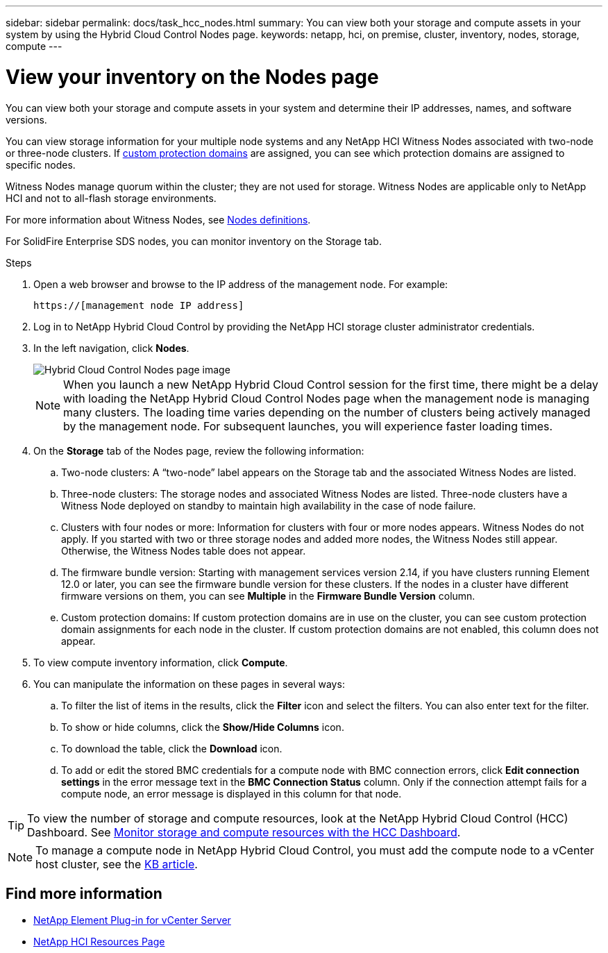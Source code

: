 ---
sidebar: sidebar
permalink: docs/task_hcc_nodes.html
summary: You can view both your storage and compute assets in your system by using the Hybrid Cloud Control Nodes page.
keywords: netapp, hci, on premise, cluster, inventory, nodes, storage, compute
---

= View your inventory on the Nodes page

:hardbreaks:
:nofooter:
:icons: font
:linkattrs:
:imagesdir: ../media/

[.lead]
You can view both your storage and compute assets in your system and determine their IP addresses, names, and software versions.

You can view storage information for your multiple node systems and any NetApp HCI Witness Nodes associated with two-node or three-node clusters. If link:concept_hcc_custom_protection_domains.html[custom protection domains^] are assigned, you can see which protection domains are assigned to specific nodes.

Witness Nodes manage quorum within the cluster; they are not used for storage. Witness Nodes are applicable only to NetApp HCI and not to all-flash storage environments.

For more information about Witness Nodes, see link:concept_hci_nodes.html[Nodes definitions].

For SolidFire Enterprise SDS nodes, you can monitor inventory on the Storage tab.

.Steps

. Open a web browser and browse to the IP address of the management node. For example:
+
----
https://[management node IP address]
----
. Log in to NetApp Hybrid Cloud Control by providing the NetApp HCI storage cluster administrator credentials.

. In the left navigation, click *Nodes*.
+
image::hcc_nodes_storage_2nodes.png[Hybrid Cloud Control Nodes page image]
+
NOTE: When you launch a new NetApp Hybrid Cloud Control session for the first time, there might be a delay with loading the NetApp Hybrid Cloud Control Nodes page when the management node is managing many clusters. The loading time varies depending on the number of clusters being actively managed by the management node. For subsequent launches, you will experience faster loading times.

. On the *Storage* tab of the Nodes page, review the following information:
.. Two-node clusters: A “two-node” label appears on the Storage tab and the associated Witness Nodes are listed.
.. Three-node clusters: The storage nodes and associated Witness Nodes are listed. Three-node clusters have a Witness Node deployed on standby to maintain high availability in the case of node failure.
.. Clusters with four nodes or more: Information for clusters with four or more nodes appears. Witness Nodes do not apply. If you started with two or three storage nodes and added more nodes, the Witness Nodes still appear. Otherwise, the Witness Nodes table does not appear.
.. The firmware bundle version: Starting with management services version 2.14, if you have clusters running Element 12.0 or later, you can see the firmware bundle version for these clusters. If the nodes in a cluster have different firmware versions on them, you can see *Multiple* in the *Firmware Bundle Version* column.
.. Custom protection domains: If custom protection domains are in use on the cluster, you can see custom protection domain assignments for each node in the cluster. If custom protection domains are not enabled, this column does not appear.
. To view compute inventory information, click *Compute*.

. You can manipulate the information on these pages in several ways:
.. To filter the list of items in the results, click the *Filter* icon and select the filters. You can also enter text for the filter.
.. To show or hide columns, click the *Show/Hide Columns* icon.
.. To download the table, click the *Download* icon.
.. To add or edit the stored BMC credentials for a compute node with BMC connection errors, click *Edit connection settings* in the error message text in the *BMC Connection Status* column. Only if the connection attempt fails for a compute node, an error message is displayed in this column for that node.

TIP: To view the number of storage and compute resources, look at the NetApp Hybrid Cloud Control (HCC) Dashboard. See link:task_hcc_dashboard.html[Monitor storage and compute resources with the HCC Dashboard].

NOTE: To manage a compute node in NetApp Hybrid Cloud Control, you must add the compute node to a vCenter host cluster, see the https://kb.netapp.com/Advice_and_Troubleshooting/Data_Storage_Software/Management_services_for_Element_Software_and_NetApp_HCI/How_to_set_up_compute_node_management_in_NetApp_Hybrid_Cloud_Control[KB article].

[discrete]
== Find more information
* https://docs.netapp.com/us-en/vcp/index.html[NetApp Element Plug-in for vCenter Server^]
* https://www.netapp.com/hybrid-cloud/hci-documentation/[NetApp HCI Resources Page^]

